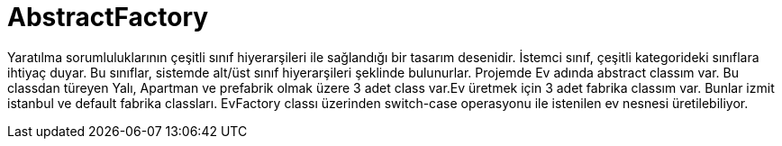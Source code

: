 = AbstractFactory

Yaratılma sorumluluklarının çeşitli sınıf hiyerarşileri ile sağlandığı bir tasarım desenidir. İstemci sınıf, çeşitli kategorideki sınıflara ihtiyaç duyar. Bu sınıflar, sistemde alt/üst sınıf hiyerarşileri şeklinde bulunurlar.
Projemde Ev adında abstract classım var. Bu classdan türeyen Yalı, Apartman ve prefabrik olmak üzere 3 adet class var.Ev  üretmek için 3 adet fabrika classım var. Bunlar izmit istanbul ve default fabrika classları. EvFactory classı üzerinden switch-case operasyonu ile istenilen ev nesnesi üretilebiliyor.